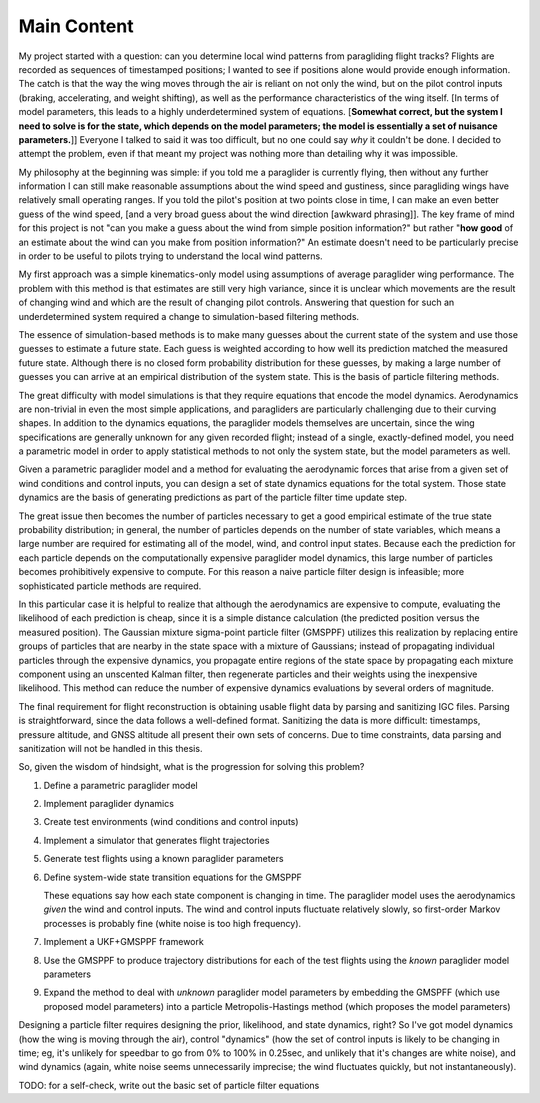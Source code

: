 Main Content
============

My project started with a question: can you determine local wind patterns from
paragliding flight tracks? Flights are recorded as sequences of timestamped
positions; I wanted to see if positions alone would provide enough
information. The catch is that the way the wing moves through the air is
reliant on not only the wind, but on the pilot control inputs (braking,
accelerating, and weight shifting), as well as the performance characteristics
of the wing itself. [In terms of model parameters, this leads to a highly
underdetermined system of equations. [**Somewhat correct, but the system
I need to solve is for the state, which depends on the model parameters; the
model is essentially a set of nuisance parameters.**]] Everyone I talked to
said it was too difficult, but no one could say *why* it couldn't be done.
I decided to attempt the problem, even if that meant my project was nothing
more than detailing why it was impossible.

My philosophy at the beginning was simple: if you told me a paraglider is
currently flying, then without any further information I can still make
reasonable assumptions about the wind speed and gustiness, since paragliding
wings have relatively small operating ranges. If you told the pilot's position
at two points close in time, I can make an even better guess of the wind
speed, [and a very broad guess about the wind direction [awkward phrasing]].
The key frame of mind for this project is not "can you make a guess about the
wind from simple position information?" but rather "**how good** of an
estimate about the wind can you make from position information?" An estimate
doesn't need to be particularly precise in order to be useful to pilots trying
to understand the local wind patterns.

My first approach was a simple kinematics-only model using assumptions of
average paraglider wing performance. The problem with this method is that
estimates are still very high variance, since it is unclear which movements
are the result of changing wind and which are the result of changing pilot
controls. Answering that question for such an underdetermined system required
a change to simulation-based filtering methods.

The essence of simulation-based methods is to make many guesses about the
current state of the system and use those guesses to estimate a future state.
Each guess is weighted according to how well its prediction matched the
measured future state. Although there is no closed form probability
distribution for these guesses, by making a large number of guesses you can
arrive at an empirical distribution of the system state. This is the basis of
particle filtering methods.

The great difficulty with model simulations is that they require equations
that encode the model dynamics. Aerodynamics are non-trivial in even the most
simple applications, and paragliders are particularly challenging due to their
curving shapes. In addition to the dynamics equations, the paraglider models
themselves are uncertain, since the wing specifications are generally unknown
for any given recorded flight; instead of a single, exactly-defined model, you
need a parametric model in order to apply statistical methods to not only the
system state, but the model parameters as well.

Given a parametric paraglider model and a method for evaluating the
aerodynamic forces that arise from a given set of wind conditions and control
inputs, you can design a set of state dynamics equations for the total system.
Those state dynamics are the basis of generating predictions as part of the
particle filter time update step.

The great issue then becomes the number of particles necessary to get a good
empirical estimate of the true state probability distribution; in general, the
number of particles depends on the number of state variables, which means
a large number are required for estimating all of the model, wind, and control
input states. Because each the prediction for each particle depends on the
computationally expensive paraglider model dynamics, this large number of
particles becomes prohibitively expensive to compute. For this reason a naive
particle filter design is infeasible; more sophisticated particle methods are
required.

In this particular case it is helpful to realize that although the
aerodynamics are expensive to compute, evaluating the likelihood of each
prediction is cheap, since it is a simple distance calculation (the predicted
position versus the measured position). The Gaussian mixture sigma-point
particle filter (GMSPPF) utilizes this realization by replacing entire groups
of particles that are nearby in the state space with a mixture of Gaussians;
instead of propagating individual particles through the expensive dynamics,
you propagate entire regions of the state space by propagating each mixture
component using an unscented Kalman filter, then regenerate particles and
their weights using the inexpensive likelihood. This method can reduce the
number of expensive dynamics evaluations by several orders of magnitude.


The final requirement for flight reconstruction is obtaining usable flight
data by parsing and sanitizing IGC files. Parsing is straightforward, since
the data follows a well-defined format. Sanitizing the data is more difficult:
timestamps, pressure altitude, and GNSS altitude all present their own sets of
concerns. Due to time constraints, data parsing and sanitization will not be
handled in this thesis.



So, given the wisdom of hindsight, what is the progression for solving this
problem?

1. Define a parametric paraglider model

2. Implement paraglider dynamics

#. Create test environments (wind conditions and control inputs)

#. Implement a simulator that generates flight trajectories

#. Generate test flights using a known paraglider parameters

#. Define system-wide state transition equations for the GMSPPF

   These equations say how each state component is changing in time. The
   paraglider model uses the aerodynamics *given* the wind and control
   inputs. The wind and control inputs fluctuate relatively slowly, so
   first-order Markov processes is probably fine (white noise is too high
   frequency).
   
#. Implement a UKF+GMSPPF framework

#. Use the GMSPPF to produce trajectory distributions for each of the test
   flights using the *known* paraglider model parameters

#. Expand the method to deal with *unknown* paraglider model parameters by
   embedding the GMSPFF (which use proposed model parameters) into a particle
   Metropolis-Hastings method (which proposes the model parameters)





Designing a particle filter requires designing the prior, likelihood, and
state dynamics, right? So I've got model dynamics (how the wing is moving
through the air), control "dynamics" (how the set of control inputs is likely
to be changing in time; eg, it's unlikely for speedbar to go from 0% to 100%
in 0.25sec, and unlikely that it's changes are white noise), and wind dynamics
(again, white noise seems unnecessarily imprecise; the wind fluctuates
quickly, but not instantaneously).

TODO: for a self-check, write out the basic set of particle filter equations
